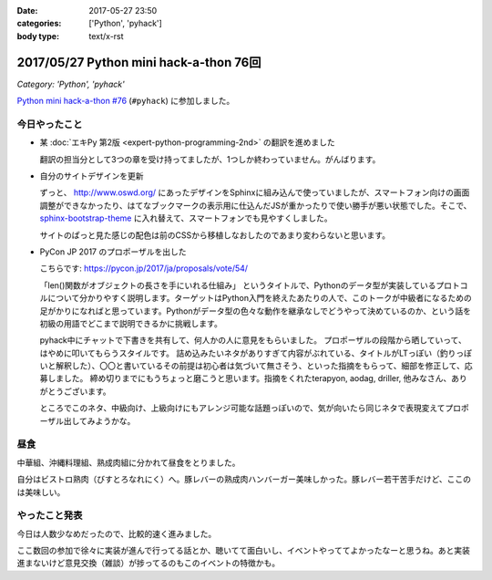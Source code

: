 :date: 2017-05-27 23:50
:categories: ['Python', 'pyhack']
:body type: text/x-rst

=======================================
2017/05/27 Python mini hack-a-thon 76回
=======================================

*Category: 'Python', 'pyhack'*

`Python mini hack-a-thon #76`_ (``#pyhack``) に参加しました。

.. _Python mini hack-a-thon #76: https://pyhack.connpass.com/event/55335/


今日やったこと
==============

* 某 :doc:`エキPy 第2版 <expert-python-programming-2nd>` の翻訳を進めました

  翻訳の担当分として3つの章を受け持ってましたが、1つしか終わっていません。がんばります。

* 自分のサイトデザインを更新

  ずっと、 http://www.oswd.org/ にあったデザインをSphinxに組み込んで使っていましたが、スマートフォン向けの画面調整ができなかったり、はてなブックマークの表示用に仕込んだJSが重かったりで使い勝手が悪い状態でした。そこで、  `sphinx-bootstrap-theme <https://pypi.python.org/pypi/sphinx-bootstrap-theme/>`__ に入れ替えて、スマートフォンでも見やすくしました。

  サイトのぱっと見た感じの配色は前のCSSから移植しなおしたのであまり変わらないと思います。

* PyCon JP 2017 のプロポーザルを出した

  こちらです: https://pycon.jp/2017/ja/proposals/vote/54/

  「len()関数がオブジェクトの長さを手にいれる仕組み」 というタイトルで、Pythonのデータ型が実装しているプロトコルについて分かりやすく説明します。ターゲットはPython入門を終えたあたりの人で、このトークが中級者になるための足がかりになればと思っています。Pythonがデータ型の色々な動作を継承なしでどうやって決めているのか、という話を初級の用語でどこまで説明できるかに挑戦します。

  pyhack中にチャットで下書きを共有して、何人かの人に意見をもらいました。
  プロポーザルの段階から晒していって、はやめに叩いてもらうスタイルです。
  詰め込みたいネタがありすぎて内容がぶれている、タイトルがLTっぽい（釣りっぽいと解釈した）、〇〇と書いているその前提は初心者は気づいて無さそう、といった指摘をもらって、細部を修正して、応募しました。
  締め切りまでにもうちょっと磨こうと思います。指摘をくれたterapyon, aodag, driller, 他みなさん、ありがとうございます。

  ところでこのネタ、中級向け、上級向けにもアレンジ可能な話題っぽいので、気が向いたら同じネタで表現変えてプロポーザル出してみようかな。

昼食
====

中華組、沖縄料理組、熟成肉組に分かれて昼食をとりました。

.. raw:: html

   <blockquote class="twitter-tweet" data-lang="ja"><p lang="ja" dir="ltr">糖質制限食です <a href="https://twitter.com/hashtag/pyhack?src=hash">#pyhack</a> (@ ビストロ熟肉 in 新宿区, 東京都) <a href="https://t.co/c4xZrPsC6z">https://t.co/c4xZrPsC6z</a> <a href="https://t.co/grTr4oxqnu">pic.twitter.com/grTr4oxqnu</a></p>&mdash; Takayuki Shimizukawa (@shimizukawa) <a href="https://twitter.com/shimizukawa/status/868314394840707073">2017年5月27日</a></blockquote>
   <script async src="//platform.twitter.com/widgets.js" charset="utf-8"></script>

自分はビストロ熟肉（びすとろなれにく）へ。豚レバーの熟成肉ハンバーガー美味しかった。豚レバー若干苦手だけど、ここのは美味しい。

やったこと発表
==============

今日は人数少なめだったので、比較的速く進みました。

ここ数回の参加で徐々に実装が進んで行ってる話とか、聴いてて面白いし、イベントやっててよかったなーと思うね。あと実装進まないけど意見交換（雑談）が捗ってるのもこのイベントの特徴かも。

.. raw:: html

   <blockquote class="twitter-tweet" data-lang="ja"><p lang="ja" dir="ltr"><a href="https://twitter.com/hashtag/pyhack?src=hash">#pyhack</a> LTタイム！！が終わって撤収しました。お疲れ様～ (@ BePROUD in 渋谷区, 東京都) <a href="https://t.co/qndk67WoF4">https://t.co/qndk67WoF4</a> <a href="https://t.co/B6n8ZG6C1E">pic.twitter.com/B6n8ZG6C1E</a></p>&mdash; Takayuki Shimizukawa (@shimizukawa) <a href="https://twitter.com/shimizukawa/status/868407228432252928">2017年5月27日</a></blockquote>
   <script async src="//platform.twitter.com/widgets.js" charset="utf-8"></script>

